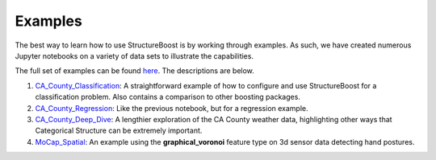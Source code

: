 .. _example-notebooks:

Examples
========

The best way to learn how to use StructureBoost is by working through examples. As such, we have created numerous Jupyter notebooks on a variety of data sets to illustrate the capabilities.

The full set of examples can be found `here`_.  The descriptions are below.

#. `CA_County_Classification`_: A straightforward example of how to configure and use StructureBoost for a classification problem.  Also contains a comparison to other boosting packages.
#. `CA_County_Regression`_: Like the previous notebook, but for a regression example.
#. `CA_County_Deep_Dive`_: A lengthier exploration of the CA County weather data, highlighting other ways that Categorical Structure can be extremely important.
#. `MoCap_Spatial`_: An example using the **graphical_voronoi** feature type on 3d sensor data detecting hand postures.


.. _CA_County_Classification: https://github.com/numeristical/structureboost/tree/master/examples/CA_County_Classification.ipynb
.. _CA_County_Regression: https://github.com/numeristical/structureboost/tree/master/examples/CA_County_Regression.ipynb
.. _CA_County_Deep_Dive: https://github.com/numeristical/structureboost/tree/master/examples/CA_County_Deep_Dive.ipynb
.. _MoCap_Spatial: https://github.com/numeristical/structureboost/tree/master/examples/MoCap_Spatial.ipynb
.. _here: https://github.com/numeristical/structureboost/tree/master/examples

